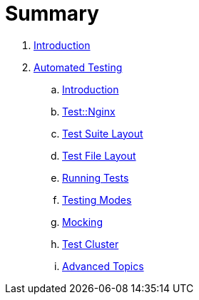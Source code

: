 = Summary

. link:README.adoc[Introduction]
. link:testing/README.adoc[Automated Testing]
.. link:testing/introduction.adoc[Introduction]
.. link:testing/test-nginx.adoc[Test::Nginx]
.. link:testing/test-suite-layout.adoc[Test Suite Layout]
.. link:testing/test-file-layout.adoc[Test File Layout]
.. link:testing/running-tests.adoc[Running Tests]
.. link:testing/testing-modes.adoc[Testing Modes]
.. link:testing/mocking.adoc[Mocking]
.. link:testing/test-cluster.adoc[Test Cluster]
.. link:testing/advanced-topics.adoc[Advanced Topics]
